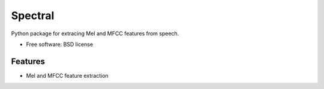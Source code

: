 ===============================
Spectral
===============================

Python package for extracing Mel and MFCC features from speech.

* Free software: BSD license

Features
--------

* Mel and MFCC feature extraction
